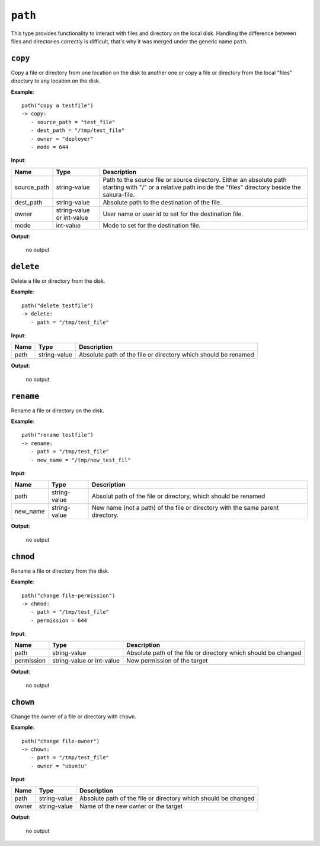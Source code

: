 ``path``
--------

This type provides functionality to interact with files and directory on the local disk. Handling the difference between files and directories correctly is difficult, that's why it was merged under the generic name ``path``.


``copy``
~~~~~~~~

Copy a file or directory from one location on the disk to another one or copy a file or directory from the local "files" directory to any location on the disk.

**Example**:

::

    path("copy a testfile")
    -> copy:
       - source_path = "test_file"
       - dest_path = "/tmp/test_file"
       - owner = "deployer"
       - mode = 644


**Input**:

.. tabularcolumns:: |m{0.15\textwidth}|m{0.15\textwidth}|m{0.63\textwidth}|

.. list-table::
    :header-rows: 1

    * - **Name**
      - **Type**
      - **Description**

    * - source_path
      - string-value
      - Path to the source file or source directory. Either an absolute path starting with "/" or a relative path inside the "files" directory beside the sakura-file.

    * - dest_path
      - string-value
      - Absolute path to the destination of the file.

    * - owner
      - string-value or int-value
      - User name or user id to set for the destination file.

    * - mode
      - int-value
      - Mode to set for the destination file.

**Output**:

    no output


``delete``
~~~~~~~~~~

Delete a file or directory from the disk.

**Example**:

::

    path("delete testfile")
    -> delete:
       - path = "/tmp/test_file"


**Input**:

.. tabularcolumns:: |m{0.15\textwidth}|m{0.15\textwidth}|m{0.63\textwidth}|

.. list-table::
    :header-rows: 1

    * - **Name**
      - **Type**
      - **Description**

    * - path
      - string-value
      - Absolute path of the file or directory which should be renamed

**Output**:

    no output


``rename``
~~~~~~~~~~

Rename a file or directory on the disk.

**Example**:

::

    path("rename testfile")
    -> rename:
       - path = "/tmp/test_file"
       - new_name = "/tmp/new_test_fil"


**Input**:

.. tabularcolumns:: |m{0.15\textwidth}|m{0.15\textwidth}|m{0.63\textwidth}|

.. list-table::
    :header-rows: 1

    * - **Name**
      - **Type**
      - **Description**

    * - path
      - string-value
      - Absolut path of the file or directory, which should be renamed

    * - new_name
      - string-value
      - New name (not a path) of the file or directory with the same parent directory.

**Output**:

    no output


``chmod``
~~~~~~~~~

Rename a file or directory from the disk.

**Example**:

::

    path("change file-permission")
    -> chmod:
       - path = "/tmp/test_file"
       - permission = 644


**Input**:

.. tabularcolumns:: |m{0.15\textwidth}|m{0.15\textwidth}|m{0.63\textwidth}|

.. list-table::
    :header-rows: 1

    * - **Name**
      - **Type**
      - **Description**

    * - path
      - string-value
      - Absolute path of the file or directory which should be changed

    * - permission
      - string-value or int-value
      - New permission of the target

**Output**:

    no output


``chown``
~~~~~~~~~

Change the owner of a file or directory with ``chown``.

**Example**:

::

    path("change file-owner")
    -> chown:
       - path = "/tmp/test_file"
       - owner = "ubuntu"


**Input**:

.. tabularcolumns:: |m{0.15\textwidth}|m{0.15\textwidth}|m{0.63\textwidth}|

.. list-table::
    :header-rows: 1

    * - **Name**
      - **Type**
      - **Description**

    * - path
      - string-value
      - Absolute path of the file or directory which should be changed

    * - owner
      - string-value
      - Name of the new owner or the target

**Output**:

    no output

.. raw:: latex

    \newpage
    
